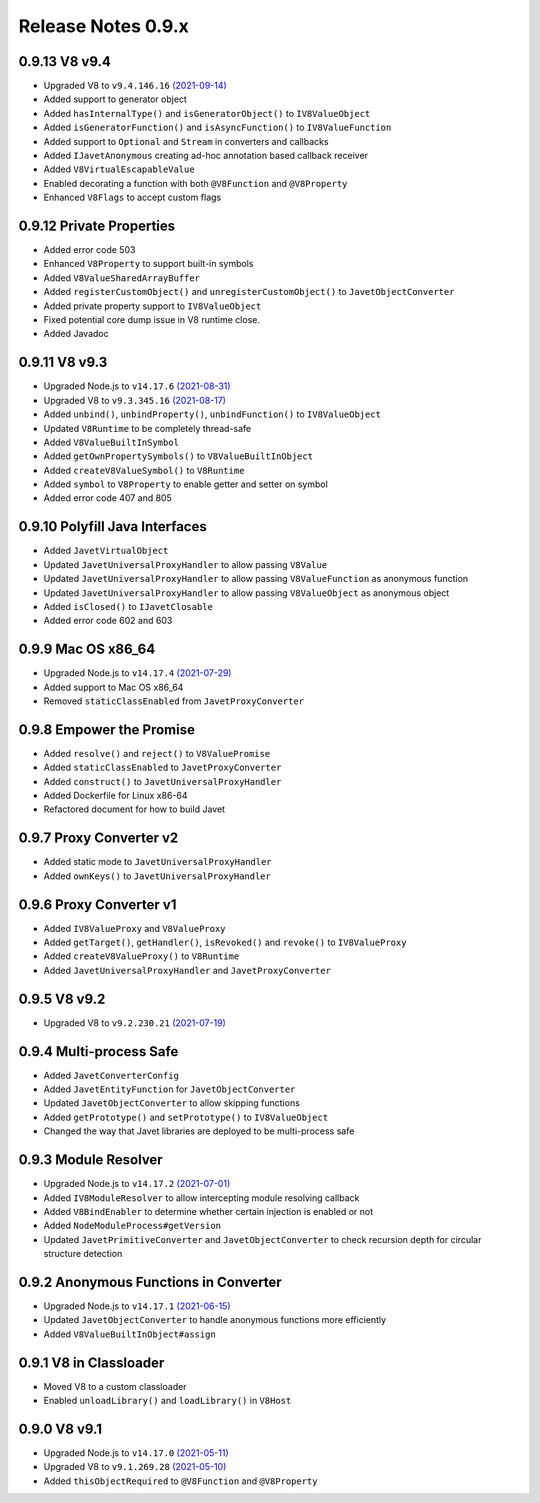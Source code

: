 ===================
Release Notes 0.9.x
===================

0.9.13 V8 v9.4
--------------

* Upgraded V8 to ``v9.4.146.16`` `(2021-09-14) <https://v8.dev/blog/v8-release-94>`_
* Added support to generator object
* Added ``hasInternalType()`` and ``isGeneratorObject()`` to ``IV8ValueObject``
* Added ``isGeneratorFunction()`` and ``isAsyncFunction()`` to ``IV8ValueFunction``
* Added support to ``Optional`` and ``Stream`` in converters and callbacks
* Added ``IJavetAnonymous`` creating ad-hoc annotation based callback receiver
* Added ``V8VirtualEscapableValue``
* Enabled decorating a function with both ``@V8Function`` and ``@V8Property``
* Enhanced ``V8Flags`` to accept custom flags

0.9.12 Private Properties
-------------------------

* Added error code 503
* Enhanced ``V8Property`` to support built-in symbols
* Added ``V8ValueSharedArrayBuffer``
* Added ``registerCustomObject()`` and ``unregisterCustomObject()`` to ``JavetObjectConverter``
* Added private property support to ``IV8ValueObject``
* Fixed potential core dump issue in V8 runtime close.
* Added Javadoc

0.9.11 V8 v9.3
--------------

* Upgraded Node.js to ``v14.17.6`` `(2021-08-31) <https://github.com/nodejs/node/blob/master/doc/changelogs/CHANGELOG_V14.md#14.17.6>`_
* Upgraded V8 to ``v9.3.345.16`` `(2021-08-17) <https://v8.dev/blog/v8-release-93>`_
* Added ``unbind()``, ``unbindProperty()``, ``unbindFunction()`` to ``IV8ValueObject``
* Updated ``V8Runtime`` to be completely thread-safe
* Added ``V8ValueBuiltInSymbol``
* Added ``getOwnPropertySymbols()`` to ``V8ValueBuiltInObject``
* Added ``createV8ValueSymbol()`` to ``V8Runtime``
* Added ``symbol`` to ``V8Property`` to enable getter and setter on symbol
* Added error code 407 and 805

0.9.10 Polyfill Java Interfaces
-------------------------------

* Added ``JavetVirtualObject``
* Updated ``JavetUniversalProxyHandler`` to allow passing ``V8Value``
* Updated ``JavetUniversalProxyHandler`` to allow passing ``V8ValueFunction`` as anonymous function
* Updated ``JavetUniversalProxyHandler`` to allow passing ``V8ValueObject`` as anonymous object
* Added ``isClosed()`` to ``IJavetClosable``
* Added error code 602 and 603

0.9.9 Mac OS x86_64
-------------------

* Upgraded Node.js to ``v14.17.4`` `(2021-07-29) <https://github.com/nodejs/node/blob/master/doc/changelogs/CHANGELOG_V14.md#14.17.4>`_
* Added support to Mac OS x86_64
* Removed ``staticClassEnabled`` from ``JavetProxyConverter``

0.9.8 Empower the Promise
-------------------------

* Added ``resolve()`` and ``reject()`` to ``V8ValuePromise``
* Added ``staticClassEnabled`` to ``JavetProxyConverter``
* Added ``construct()`` to ``JavetUniversalProxyHandler``
* Added Dockerfile for Linux x86-64
* Refactored document for how to build Javet

0.9.7 Proxy Converter v2
------------------------

* Added static mode to ``JavetUniversalProxyHandler``
* Added ``ownKeys()`` to ``JavetUniversalProxyHandler``

0.9.6 Proxy Converter v1
------------------------

* Added ``IV8ValueProxy`` and ``V8ValueProxy``
* Added ``getTarget()``, ``getHandler()``, ``isRevoked()`` and ``revoke()`` to ``IV8ValueProxy``
* Added ``createV8ValueProxy()`` to ``V8Runtime``
* Added ``JavetUniversalProxyHandler`` and ``JavetProxyConverter``

0.9.5 V8 v9.2
-------------

* Upgraded V8 to ``v9.2.230.21`` `(2021-07-19) <https://v8.dev/blog/v8-release-92>`_

0.9.4 Multi-process Safe
------------------------

* Added ``JavetConverterConfig``
* Added ``JavetEntityFunction`` for ``JavetObjectConverter``
* Updated ``JavetObjectConverter`` to allow skipping functions
* Added ``getPrototype()`` and ``setPrototype()`` to ``IV8ValueObject``
* Changed the way that Javet libraries are deployed to be multi-process safe

0.9.3 Module Resolver
---------------------

* Upgraded Node.js to ``v14.17.2`` `(2021-07-01) <https://github.com/nodejs/node/blob/master/doc/changelogs/CHANGELOG_V14.md#14.17.2>`_
* Added ``IV8ModuleResolver`` to allow intercepting module resolving callback
* Added ``V8BindEnabler`` to determine whether certain injection is enabled or not
* Added ``NodeModuleProcess#getVersion``
* Updated ``JavetPrimitiveConverter`` and ``JavetObjectConverter`` to check recursion depth for circular structure detection

0.9.2 Anonymous Functions in Converter
--------------------------------------

* Upgraded Node.js to ``v14.17.1`` `(2021-06-15) <https://github.com/nodejs/node/blob/master/doc/changelogs/CHANGELOG_V14.md#14.17.1>`_
* Updated ``JavetObjectConverter`` to handle anonymous functions more efficiently
* Added ``V8ValueBuiltInObject#assign``

0.9.1 V8 in Classloader
-----------------------

* Moved V8 to a custom classloader
* Enabled ``unloadLibrary()`` and ``loadLibrary()`` in ``V8Host``

0.9.0 V8 v9.1
-------------

* Upgraded Node.js to ``v14.17.0`` `(2021-05-11) <https://github.com/nodejs/node/blob/master/doc/changelogs/CHANGELOG_V14.md#14.17.0>`_
* Upgraded V8 to ``v9.1.269.28`` `(2021-05-10) <https://v8.dev/blog/v8-release-91>`_
* Added ``thisObjectRequired`` to ``@V8Function`` and ``@V8Property``
